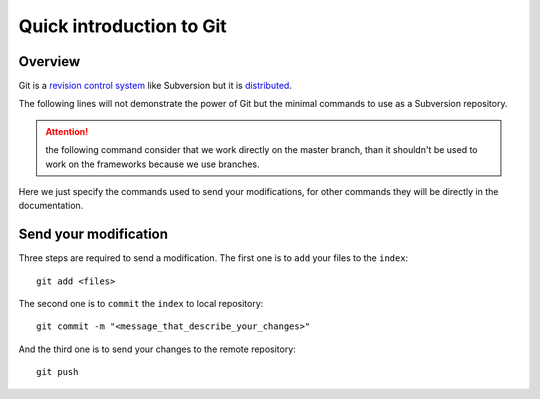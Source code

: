 .. _administrator_deploy:

Quick introduction to Git
=========================

Overview
--------

Git is a `revision control system <http://en.wikipedia.org/wiki/Revision_control>`_ 
like Subversion but it is 
`distributed <http://en.wikipedia.org/wiki/Distributed_revision_control>`_.

The following lines will not demonstrate the power of Git but the 
minimal commands to use as a Subversion repository.

.. attention::
   the following command consider that we work directly on the master
   branch, than it shouldn't be used to work on the frameworks
   because we use branches.

Here we just specify the commands used to send your modifications,
for other commands they will be directly in the documentation.

Send your modification
----------------------

Three steps are required to send a modification. The first one
is to ``add`` your files to the ``index``::

    git add <files>

The second one is to ``commit`` the ``index`` to local repository::

    git commit -m "<message_that_describe_your_changes>"

And the third one is to send your changes to the remote repository::

    git push

